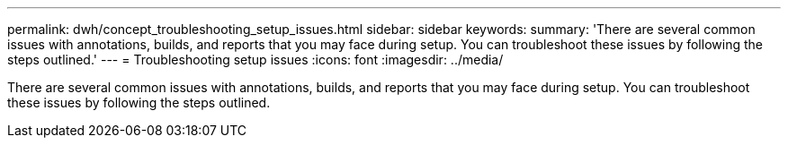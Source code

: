 ---
permalink: dwh/concept_troubleshooting_setup_issues.html
sidebar: sidebar
keywords: 
summary: 'There are several common issues with annotations, builds, and reports that you may face during setup. You can troubleshoot these issues by following the steps outlined.'
---
= Troubleshooting setup issues
:icons: font
:imagesdir: ../media/

[.lead]
There are several common issues with annotations, builds, and reports that you may face during setup. You can troubleshoot these issues by following the steps outlined.
